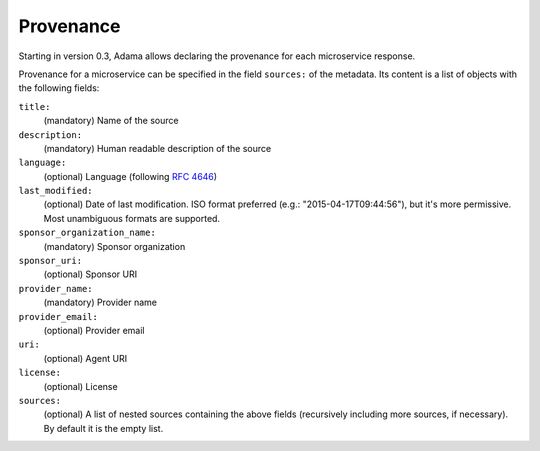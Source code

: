 ============
 Provenance
============

Starting in version 0.3, Adama allows declaring the provenance for
each microservice response.

Provenance for a microservice can be specified in the field
``sources:`` of the metadata.  Its content is a list of objects with
the following fields:

``title:``
   (mandatory) Name of the source

``description:``
   (mandatory) Human readable description of the source

``language:``
   (optional) Language (following `RFC 4646`_)

``last_modified:``
   (optional) Date of last modification.  ISO format preferred (e.g.:
   "2015-04-17T09:44:56"), but it's more permissive.  Most unambiguous
   formats are supported.

``sponsor_organization_name:``
   (mandatory) Sponsor organization

``sponsor_uri:``
   (optional) Sponsor URI

``provider_name:``
   (mandatory) Provider name

``provider_email:``
   (optional) Provider email

``uri:``
   (optional) Agent URI

``license:``
   (optional) License

``sources:``
   (optional)  A list of nested sources containing the above fields (recursively
   including more sources, if necessary).  By default it is the empty
   list.


.. _RFC 4646: https://www.ietf.org/rfc/rfc4646.txt
